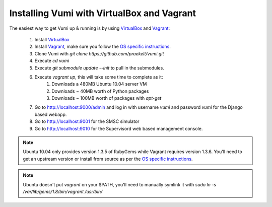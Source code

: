 Installing Vumi with VirtualBox and Vagrant
===========================================

The easiest way to get Vumi up & running is by using VirtualBox_ and Vagrant_:

    1. Install VirtualBox_
    2. Install Vagrant_, make sure you follow the `OS specific instructions`_.
    3. Clone Vumi with `git clone https://github.com/praekelt/vumi.git`
    4. Execute `cd vumi`
    5. Execute `git submodule update --init` to pull in the submodules.
    6. Execute `vagrant up`, this will take some time to complete as it:
        1. Downloads a 480MB Ubuntu 10.04 server VM
        2. Downloads ~ 40MB worth of Python packages
        3. Downloads ~ 100MB worth of packages with `apt-get`
    7. Go to http://localhost:9000/admin and log in with username `vumi` and password `vumi` for the Django based webapp.
    8. Go to http://localhost:9001 for the SMSC simulator
    9. Go to http://localhost:9010 for the Supervisord web based management console.



.. note::
    Ubuntu 10.04 only provides version 1.3.5 of RubyGems while Vagrant requires version 1.3.6. You'll need to get an upstream version or install from source as per the `OS specific instructions`_.
    
.. note::
    Ubuntu doesn't put `vagrant` on your $PATH, you'll need to manually symlink it with `sudo ln -s /var/lib/gems/1.8/bin/vagrant /usr/bin/`
    

.. _Vagrant: http://www.vagrantup.com
.. _VirtualBox: http://www.virtualbox.org
.. _OS specific instructions: http://vagrantup.com/docs/getting-started/index.html